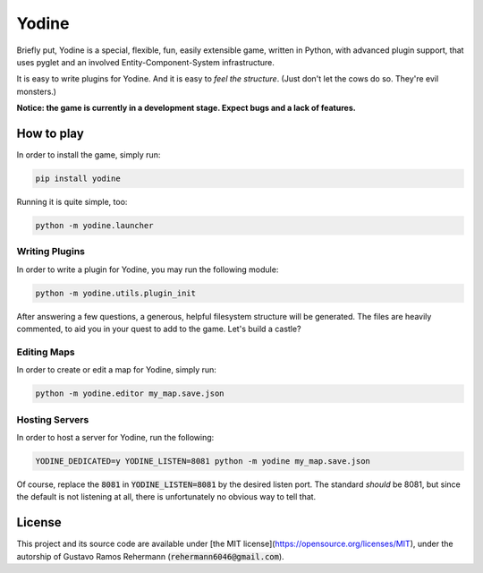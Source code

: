 ######
Yodine
######

Briefly put, Yodine is a special, flexible, fun, easily extensible game, written in Python, with advanced plugin support,
that uses pyglet and an involved Entity-Component-System infrastructure.

It is easy to write plugins for Yodine. And it is easy to *feel the structure*. (Just don't let the cows do so. They're evil
monsters.)

**Notice: the game is currently in a development stage. Expect bugs and a lack of features.**



How to play
***********

In order to install the game, simply run:

..  code:: bash

    pip install yodine


Running it is quite simple, too:

..  code:: bash

    python -m yodine.launcher



Writing Plugins
===============

In order to write a plugin for Yodine, you may run the following module:

..  code:: bash

    python -m yodine.utils.plugin_init

After answering a few questions, a generous, helpful filesystem structure will be generated. The files are
heavily commented, to aid you in your quest to add to the game. Let's build a castle?



Editing Maps
============

In order to create or edit a map for Yodine, simply run:

..  code:: bash

    python -m yodine.editor my_map.save.json



Hosting Servers
===============

In order to host a server for Yodine, run the following:

..  code:: bash

    YODINE_DEDICATED=y YODINE_LISTEN=8081 python -m yodine my_map.save.json

Of course, replace the :code:`8081` in :code:`YODINE_LISTEN=8081` by the desired listen port. The standard
*should* be 8081, but since the default is not listening at all, there is unfortunately no obvious
way to tell that.

License
*******

This project and its source code are available under [the MIT license](https://opensource.org/licenses/MIT),
under the autorship of Gustavo Ramos Rehermann (:code:`rehermann6046@gmail.com`).